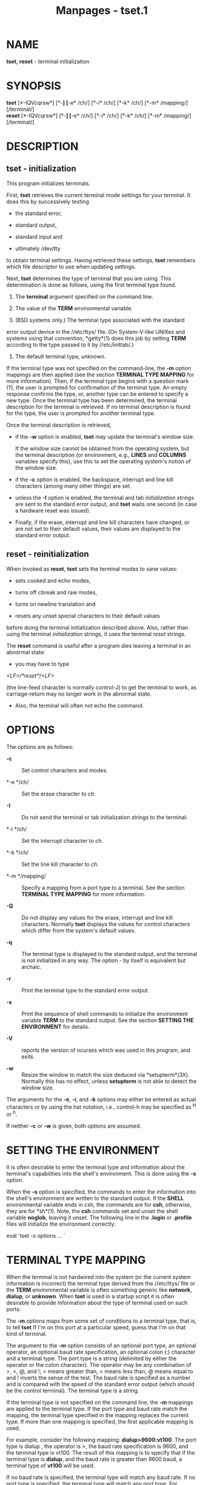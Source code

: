 #+TITLE: Manpages - tset.1
* NAME
*tset*, *reset* - terminal initialization

* SYNOPSIS
*tset* [*-IQVcqrsw*] [*-*] [*-e* /ch/] [*-i* /ch/] [*-k* /ch/] [*-m*
/mapping/] [/terminal/]\\
*reset* [*-IQVcqrsw*] [*-*] [*-e* /ch/] [*-i* /ch/] [*-k* /ch/] [*-m*
/mapping/] [/terminal/]

* DESCRIPTION
** tset - initialization
This program initializes terminals.

First, *tset* retrieves the current terminal mode settings for your
terminal. It does this by successively testing

- the standard error,

- standard output,

- standard input and

- ultimately /dev/tty

to obtain terminal settings. Having retrieved these settings, *tset*
remembers which file descriptor to use when updating settings.

Next, *tset* determines the type of terminal that you are using. This
determination is done as follows, using the first terminal type found.

1. The *terminal* argument specified on the command line.

2. The value of the *TERM* environmental variable.

3. (BSD systems only.) The terminal type associated with the standard
error output device in the //etc/ttys/ file. (On System-V-like UNIXes
and systems using that convention, *getty*(1) does this job by setting
*TERM* according to the type passed to it by //etc/inittab/.)

4. The default terminal type, unknown.

If the terminal type was not specified on the command-line, the *-m*
option mappings are then applied (see the section *TERMINAL TYPE
MAPPING* for more information). Then, if the terminal type begins with a
question mark (?), the user is prompted for confirmation of the terminal
type. An empty response confirms the type, or, another type can be
entered to specify a new type. Once the terminal type has been
determined, the terminal description for the terminal is retrieved. If
no terminal description is found for the type, the user is prompted for
another terminal type.

Once the terminal description is retrieved,

- if the *-w* option is enabled, *tset* may update the terminal's window
  size.

  If the window size cannot be obtained from the operating system, but
  the terminal description (or environment, e.g., *LINES* and *COLUMNS*
  variables specify this), use this to set the operating system's notion
  of the window size.

- if the *-c* option is enabled, the backspace, interrupt and line kill
  characters (among many other things) are set

- unless the *-I* option is enabled, the terminal and tab
  /initialization/ strings are sent to the standard error output, and
  *tset* waits one second (in case a hardware reset was issued).

- Finally, if the erase, interrupt and line kill characters have
  changed, or are not set to their default values, their values are
  displayed to the standard error output.

** reset - reinitialization
When invoked as *reset*, *tset* sets the terminal modes to sane values:

- sets cooked and echo modes,

- turns off cbreak and raw modes,

- turns on newline translation and

- resets any unset special characters to their default values

before doing the terminal initialization described above. Also, rather
than using the terminal /initialization/ strings, it uses the terminal
/reset/ strings.

The *reset* command is useful after a program dies leaving a terminal in
an abnormal state:

- you may have to type

/<LF>/*reset*/<LF>/

(the line-feed character is normally control-J) to get the terminal to
work, as carriage-return may no longer work in the abnormal state.

- Also, the terminal will often not echo the command.

* OPTIONS
The options are as follows:

- *-c* :: Set control characters and modes.

- *-e */ch/ :: Set the erase character to /ch/.

- *-I* :: Do not send the terminal or tab initialization strings to the
  terminal.

- *-i */ch/ :: Set the interrupt character to /ch/.

- *-k */ch/ :: Set the line kill character to /ch/.

- *-m */mapping/ :: Specify a mapping from a port type to a terminal.
  See the section *TERMINAL TYPE MAPPING* for more information.

- *-Q* :: Do not display any values for the erase, interrupt and line
  kill characters. Normally *tset* displays the values for control
  characters which differ from the system's default values.

- *-q* :: The terminal type is displayed to the standard output, and the
  terminal is not initialized in any way. The option - by itself is
  equivalent but archaic.

- *-r* :: Print the terminal type to the standard error output.

- *-s* :: Print the sequence of shell commands to initialize the
  environment variable *TERM* to the standard output. See the section
  *SETTING THE ENVIRONMENT* for details.

- *-V* :: reports the version of ncurses which was used in this program,
  and exits.

- *-w* :: Resize the window to match the size deduced via
  *setupterm*(3X). Normally this has no effect, unless *setupterm* is
  not able to detect the window size.

The arguments for the *-e*, *-i*, and *-k* options may either be entered
as actual characters or by using the hat notation, i.e., control-h may
be specified as ^H or ^h.

If neither *-c* or *-w* is given, both options are assumed.

* SETTING THE ENVIRONMENT
It is often desirable to enter the terminal type and information about
the terminal's capabilities into the shell's environment. This is done
using the *-s* option.

When the *-s* option is specified, the commands to enter the information
into the shell's environment are written to the standard output. If the
*SHELL* environmental variable ends in csh, the commands are for *csh*,
otherwise, they are for *sh*(1). Note, the *csh* commands set and unset
the shell variable *noglob*, leaving it unset. The following line in the
*.login* or *.profile* files will initialize the environment correctly:

eval `tset -s options ... `

* TERMINAL TYPE MAPPING
When the terminal is not hardwired into the system (or the current
system information is incorrect) the terminal type derived from the
//etc/ttys/ file or the *TERM* environmental variable is often something
generic like *network*, *dialup*, or *unknown*. When *tset* is used in a
startup script it is often desirable to provide information about the
type of terminal used on such ports.

The *-m* options maps from some set of conditions to a terminal type,
that is, to tell *tset* If I'm on this port at a particular speed, guess
that I'm on that kind of terminal.

The argument to the *-m* option consists of an optional port type, an
optional operator, an optional baud rate specification, an optional
colon (:) character and a terminal type. The port type is a string
(delimited by either the operator or the colon character). The operator
may be any combination of >, <, @, and !; > means greater than, < means
less than, @ means equal to and ! inverts the sense of the test. The
baud rate is specified as a number and is compared with the speed of the
standard error output (which should be the control terminal). The
terminal type is a string.

If the terminal type is not specified on the command line, the *-m*
mappings are applied to the terminal type. If the port type and baud
rate match the mapping, the terminal type specified in the mapping
replaces the current type. If more than one mapping is specified, the
first applicable mapping is used.

For example, consider the following mapping: *dialup>9600:vt100*. The
port type is dialup , the operator is >, the baud rate specification is
9600, and the terminal type is vt100. The result of this mapping is to
specify that if the terminal type is *dialup*, and the baud rate is
greater than 9600 baud, a terminal type of *vt100* will be used.

If no baud rate is specified, the terminal type will match any baud
rate. If no port type is specified, the terminal type will match any
port type. For example, *-m dialup:vt100 -m :?xterm* will cause any
dialup port, regardless of baud rate, to match the terminal type vt100,
and any non-dialup port type to match the terminal type ?xterm. Note,
because of the leading question mark, the user will be queried on a
default port as to whether they are actually using an xterm terminal.

No whitespace characters are permitted in the *-m* option argument.
Also, to avoid problems with meta-characters, it is suggested that the
entire *-m* option argument be placed within single quote characters,
and that *csh* users insert a backslash character (\) before any
exclamation marks (!).

* HISTORY
A *reset* command appeared in 1BSD (March 1978), written by Kurt Shoens.
This program set the /erase/ and /kill/ characters to *^H* (backspace)
and *@* respectively. Mark Horton improved that in 3BSD (October 1979),
adding /intr/, /quit/, /start///stop/ and /eof/ characters as well as
changing the program to avoid modifying any user settings. That version
of *reset* did not use the termcap database.

A separate *tset* command was provided in 1BSD by Eric Allman, using the
termcap database. Allman's comments in the source code indicate that he
began work in October 1977, continuing development over the next few
years.

According to comments in the source code, the *tset* program was
modified in September 1980, to use logic copied from the 3BSD reset when
it was invoked as *reset*. This version appeared in 4.1cBSD, late
in 1982.

Other developers (e.g., Keith Bostic and Jim Bloom) continued to modify
*tset* until 4.4BSD was released in 1993.

The *ncurses* implementation was lightly adapted from the 4.4BSD sources
for a terminfo environment by Eric S. Raymond <esr@snark.thyrsus.com>.

* COMPATIBILITY
Neither IEEE Std 1003.1/The Open Group Base Specifications Issue 7
(POSIX.1-2008) nor X/Open Curses Issue 7 documents *tset* or *reset*.

The AT&T *tput* utility (AIX, HPUX, Solaris) incorporated the
terminal-mode manipulation as well as termcap-based features such as
resetting tabstops from *tset* in BSD (4.1c), presumably with the
intention of making *tset* obsolete. However, each of those systems
still provides *tset*. In fact, the commonly-used *reset* utility is
always an alias for *tset*.

The *tset* utility provides for backward-compatibility with BSD
environments (under most modern UNIXes, */etc/inittab* and *getty*(1)
can set *TERM* appropriately for each dial-up line; this obviates what
was *tset*'s most important use). This implementation behaves like
4.4BSD *tset*, with a few exceptions specified here.

A few options are different because the *TERMCAP* variable is no longer
supported under terminfo-based *ncurses*:

- The *-S* option of BSD *tset* no longer works; it prints an error
  message to the standard error and dies.

- The *-s* option only sets *TERM*, not *TERMCAP*.

There was an undocumented 4.4BSD feature that invoking *tset* via a link
named TSET (or via any other name beginning with an upper-case letter)
set the terminal to use upper-case only. This feature has been omitted.

The *-A*, *-E*, *-h*, *-u* and *-v* options were deleted from the *tset*
utility in 4.4BSD. None of them were documented in 4.3BSD and all are of
limited utility at best. The *-a*, *-d*, and *-p* options are similarly
not documented or useful, but were retained as they appear to be in
widespread use. It is strongly recommended that any usage of these three
options be changed to use the *-m* option instead. The *-a*, *-d*, and
*-p* options are therefore omitted from the usage summary above.

Very old systems, e.g., 3BSD, used a different terminal driver which was
replaced in 4BSD in the early 1980s. To accommodate these older systems,
the 4BSD *tset* provided a *-n* option to specify that the new terminal
driver should be used. This implementation does not provide that choice.

It is still permissible to specify the *-e*, *-i*, and *-k* options
without arguments, although it is strongly recommended that such usage
be fixed to explicitly specify the character.

As of 4.4BSD, executing *tset* as *reset* no longer implies the *-Q*
option. Also, the interaction between the - option and the /terminal/
argument in some historic implementations of *tset* has been removed.

The *-c* and *-w* options are not found in earlier implementations.
However, a different window size-change feature was provided in 4.4BSD.

- In 4.4BSD, *tset* uses the window size from the termcap description to
  set the window size if *tset* is not able to obtain the window size
  from the operating system.

- In ncurses, *tset* obtains the window size using *setupterm*, which
  may be from the operating system, the *LINES* and *COLUMNS*
  environment variables or the terminal description.

Obtaining the window size from the terminal description is common to
both implementations, but considered obsolescent. Its only practical use
is for hardware terminals. Generally speaking, a window size would be
unset only if there were some problem obtaining the value from the
operating system (and *setupterm* would still fail). For that reason,
the *LINES* and *COLUMNS* environment variables may be useful for
working around window-size problems. Those have the drawback that if the
window is resized, those variables must be recomputed and reassigned. To
do this more easily, use the *resize*(1) program.

* ENVIRONMENT
The *tset* command uses these environment variables:

- SHELL :: tells *tset* whether to initialize *TERM* using *sh*(1) or
  *csh*(1) syntax.

- TERM :: Denotes your terminal type. Each terminal type is distinct,
  though many are similar.

- TERMCAP :: may denote the location of a termcap database. If it is not
  an absolute pathname, e.g., begins with a /, *tset* removes the
  variable from the environment before looking for the terminal
  description.

* FILES
- /etc/ttys :: system port name to terminal type mapping database (BSD
  versions only).

- /nix/store/53iigsmf32bwkfdhhihq2rppgk23k2rg-ncurses-6.4.20221231/share/terminfo :: terminal
  capability database

* SEE ALSO
*csh*(1), *sh*(1), *stty*(1), *curs_terminfo*(3X), *tty*(4),
*terminfo*(5), *ttys*(5), *environ*(7)

This describes *ncurses* version 6.4 (patch 20221231).
